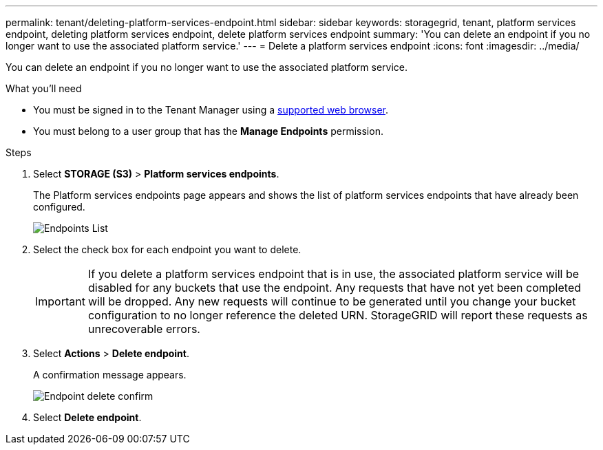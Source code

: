 ---
permalink: tenant/deleting-platform-services-endpoint.html
sidebar: sidebar
keywords: storagegrid, tenant, platform services endpoint, deleting platform services endpoint, delete platform services endpoint
summary: 'You can delete an endpoint if you no longer want to use the associated platform service.'
---
= Delete a platform services endpoint
:icons: font
:imagesdir: ../media/

[.lead]
You can delete an endpoint if you no longer want to use the associated platform service.

.What you'll need

* You must be signed in to the Tenant Manager using a xref:../admin/web-browser-requirements.adoc[supported web browser].
* You must belong to a user group that has the *Manage Endpoints* permission.

.Steps

. Select *STORAGE (S3)* > *Platform services endpoints*.
+
The Platform services endpoints page appears and shows the list of platform services endpoints that have already been configured.
+
image::../media/endpoints_list.png[Endpoints List]

. Select the check box for each endpoint you want to delete.
+
IMPORTANT: If you delete a platform services endpoint that is in use, the associated platform service will be disabled for any buckets that use the endpoint. Any requests that have not yet been completed will be dropped. Any new requests will continue to be generated until you change your bucket configuration to no longer reference the deleted URN. StorageGRID will report these requests as unrecoverable errors.

. Select *Actions* > *Delete endpoint*.
+
A confirmation message appears.
+
image::../media/endpoint_delete_confirm.png[Endpoint delete confirm]

. Select *Delete endpoint*.
